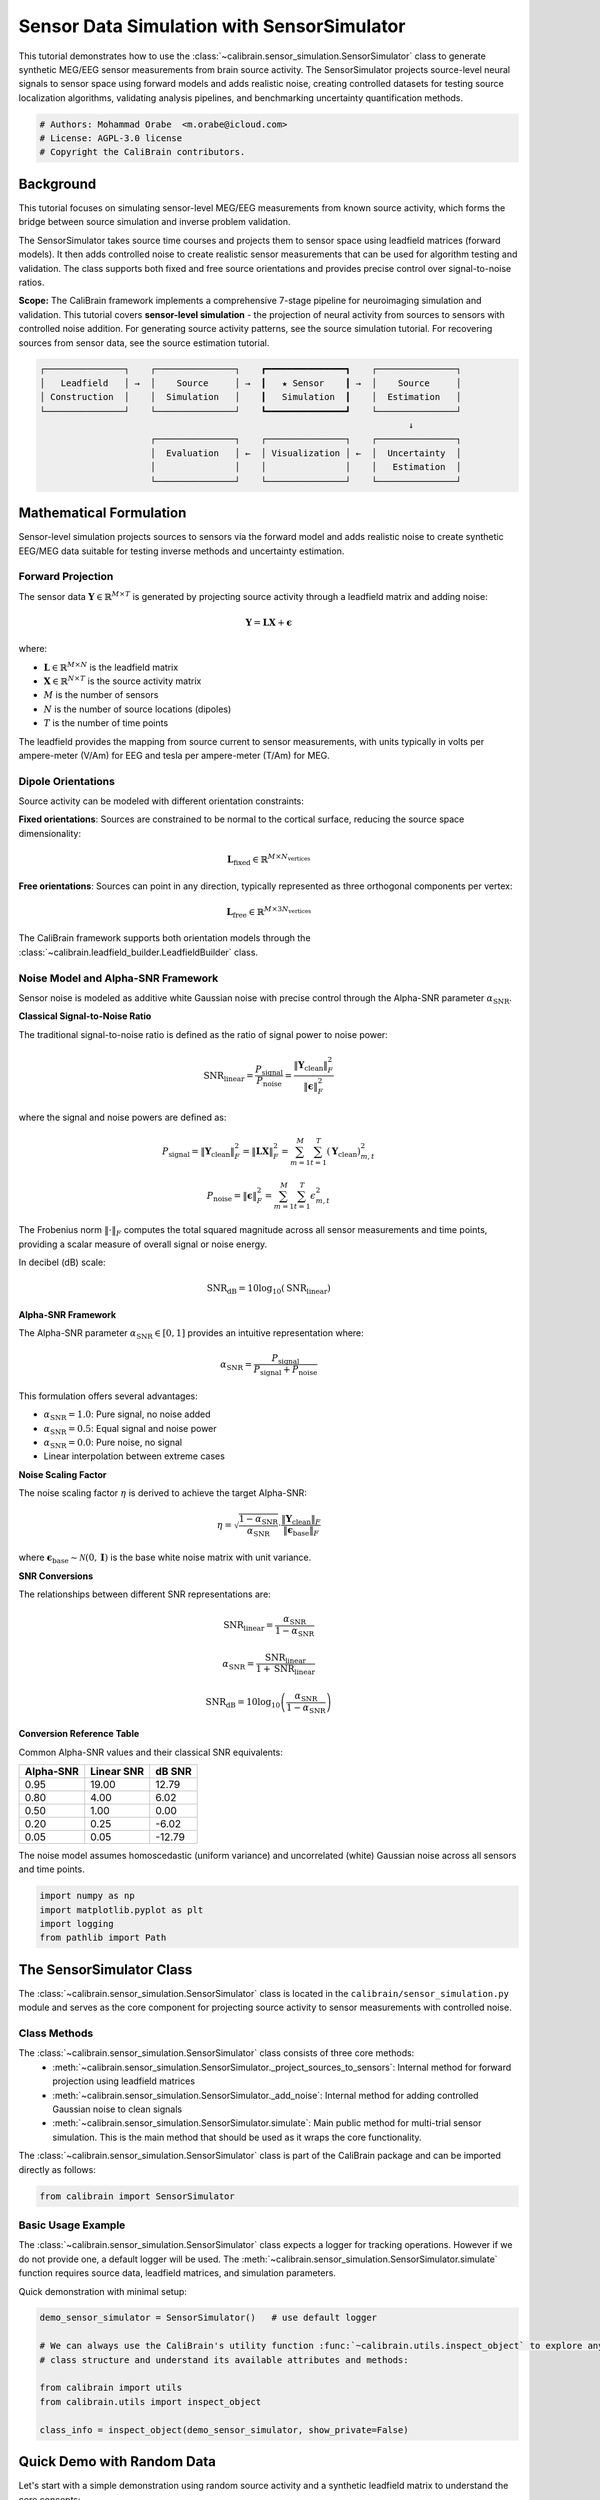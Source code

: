 
.. DO NOT EDIT.
.. THIS FILE WAS AUTOMATICALLY GENERATED BY SPHINX-GALLERY.
.. TO MAKE CHANGES, EDIT THE SOURCE PYTHON FILE:
.. "auto_tutorials/sensor_simulation_tutorial.py"
.. LINE NUMBERS ARE GIVEN BELOW.

.. only:: html

    .. note::
        :class: sphx-glr-download-link-note

        :ref:`Go to the end <sphx_glr_download_auto_tutorials_sensor_simulation_tutorial.py>`
        to download the full example code.

.. rst-class:: sphx-glr-example-title

.. _sphx_glr_auto_tutorials_sensor_simulation_tutorial.py:


.. _tut-sensor-simulation:

===========================================
Sensor Data Simulation with SensorSimulator
===========================================

This tutorial demonstrates how to use the :class:`~calibrain.sensor_simulation.SensorSimulator` class
to generate synthetic MEG/EEG sensor measurements from brain source activity. The SensorSimulator 
projects source-level neural signals to sensor space using forward models and adds realistic noise,
creating controlled datasets for testing source localization algorithms, validating analysis 
pipelines, and benchmarking uncertainty quantification methods.

.. GENERATED FROM PYTHON SOURCE LINES 14-19

.. code-block:: Python


    # Authors: Mohammad Orabe  <m.orabe@icloud.com>
    # License: AGPL-3.0 license
    # Copyright the CaliBrain contributors.








.. GENERATED FROM PYTHON SOURCE LINES 20-52

Background
==========

This tutorial focuses on simulating sensor-level MEG/EEG measurements from
known source activity, which forms the bridge between source simulation and
inverse problem validation.

The SensorSimulator takes source time courses and projects them to sensor space
using leadfield matrices (forward models). It then adds controlled noise to create
realistic sensor measurements that can be used for algorithm testing and validation.
The class supports both fixed and free source orientations and provides precise
control over signal-to-noise ratios.

**Scope:** The CaliBrain framework implements a comprehensive 7-stage pipeline for
neuroimaging simulation and validation. This tutorial covers **sensor-level 
simulation** - the projection of neural activity from sources to sensors with
controlled noise addition. For generating source activity patterns, see the 
source simulation tutorial. For recovering sources from sensor data, see the 
source estimation tutorial.

.. code-block:: text

   ┌───────────────┐    ┌───────────────┐    ┏━━━━━━━━━━━━━━━┓    ┌───────────────┐
   │   Leadfield   │ →  │    Source     │ →  ┃   ★ Sensor    ┃ →  │    Source     │
   │ Construction  │    │  Simulation   │    ┃   Simulation  ┃    │  Estimation   │
   └───────────────┘    └───────────────┘    ┗━━━━━━━━━━━━━━━┛    └───────────────┘
                                                                         ↓
                        ┌───────────────┐    ┌───────────────┐    ┌───────────────┐
                        │  Evaluation   │ ←  │ Visualization │ ←  │  Uncertainty  │
                        │               │    │               │    │   Estimation  │
                        └───────────────┘    └───────────────┘    └───────────────┘


.. GENERATED FROM PYTHON SOURCE LINES 54-187

Mathematical Formulation
========================

Sensor-level simulation projects sources to sensors via the forward model 
and adds realistic noise to create synthetic EEG/MEG data suitable for 
testing inverse methods and uncertainty estimation.

Forward Projection
------------------

The sensor data :math:`\mathbf{Y} \in \mathbb{R}^{M \times T}` is generated by 
projecting source activity through a leadfield matrix and adding noise:

.. math::
   \mathbf{Y} = \mathbf{L} \mathbf{X} + \boldsymbol{\epsilon}

where:

- :math:`\mathbf{L} \in \mathbb{R}^{M \times N}` is the leadfield matrix
- :math:`\mathbf{X} \in \mathbb{R}^{N \times T}` is the source activity matrix  
- :math:`M` is the number of sensors
- :math:`N` is the number of source locations (dipoles)
- :math:`T` is the number of time points

The leadfield provides the mapping from source current to sensor measurements,
with units typically in volts per ampere-meter (V/Am) for EEG and tesla per 
ampere-meter (T/Am) for MEG.

Dipole Orientations
-------------------

Source activity can be modeled with different orientation constraints:

**Fixed orientations**: Sources are constrained to be normal to the cortical 
surface, reducing the source space dimensionality:

.. math::
   \mathbf{L}_{\text{fixed}} \in \mathbb{R}^{M \times N_{\text{vertices}}}

**Free orientations**: Sources can point in any direction, typically represented 
as three orthogonal components per vertex:

.. math::
   \mathbf{L}_{\text{free}} \in \mathbb{R}^{M \times 3N_{\text{vertices}}}

The CaliBrain framework supports both orientation models through the 
:class:`~calibrain.leadfield_builder.LeadfieldBuilder` class.

Noise Model and Alpha-SNR Framework
-----------------------------------

Sensor noise is modeled as additive white Gaussian noise with precise control
through the Alpha-SNR parameter :math:`\alpha_{\text{SNR}}`.

**Classical Signal-to-Noise Ratio**

The traditional signal-to-noise ratio is defined as the ratio of signal power
to noise power:

.. math::
   \text{SNR}_{\text{linear}} = \frac{P_{\text{signal}}}{P_{\text{noise}}} = \frac{\|\mathbf{Y}_{\text{clean}}\|_F^2}{\|\boldsymbol{\epsilon}\|_F^2}

where the signal and noise powers are defined as:

.. math::
   P_{\text{signal}} = \|\mathbf{Y}_{\text{clean}}\|_F^2 = \|\mathbf{L}\mathbf{X}\|_F^2 = \sum_{m=1}^{M} \sum_{t=1}^{T} (\mathbf{Y}_{\text{clean}})_{m,t}^2

.. math::
   P_{\text{noise}} = \|\boldsymbol{\epsilon}\|_F^2 = \sum_{m=1}^{M} \sum_{t=1}^{T} \epsilon_{m,t}^2

The Frobenius norm :math:`\|\cdot\|_F` computes the total squared magnitude across
all sensor measurements and time points, providing a scalar measure of overall
signal or noise energy.

In decibel (dB) scale:

.. math::
   \text{SNR}_{\text{dB}} = 10 \log_{10}(\text{SNR}_{\text{linear}})

**Alpha-SNR Framework**

The Alpha-SNR parameter :math:`\alpha_{\text{SNR}} \in [0, 1]` provides an intuitive
representation where:

.. math::
   \alpha_{\text{SNR}} = \frac{P_{\text{signal}}}{P_{\text{signal}} + P_{\text{noise}}}

This formulation offers several advantages:

- :math:`\alpha_{\text{SNR}} = 1.0`: Pure signal, no noise added
- :math:`\alpha_{\text{SNR}} = 0.5`: Equal signal and noise power  
- :math:`\alpha_{\text{SNR}} = 0.0`: Pure noise, no signal
- Linear interpolation between extreme cases

**Noise Scaling Factor**

The noise scaling factor :math:`\eta` is derived to achieve the target Alpha-SNR:

.. math::
   \eta = \sqrt{\frac{1 - \alpha_{\text{SNR}}}{\alpha_{\text{SNR}}}} \cdot \frac{\|\mathbf{Y}_{\text{clean}}\|_F}{\|\boldsymbol{\epsilon}_{\text{base}}\|_F}

where :math:`\boldsymbol{\epsilon}_{\text{base}} \sim \mathcal{N}(0, \mathbf{I})` is the base
white noise matrix with unit variance.

**SNR Conversions**

The relationships between different SNR representations are:

.. math::
   \text{SNR}_{\text{linear}} = \frac{\alpha_{\text{SNR}}}{1 - \alpha_{\text{SNR}}}

.. math::
   \alpha_{\text{SNR}} = \frac{\text{SNR}_{\text{linear}}}{1 + \text{SNR}_{\text{linear}}}

.. math::
   \text{SNR}_{\text{dB}} = 10 \log_{10}\left(\frac{\alpha_{\text{SNR}}}{1 - \alpha_{\text{SNR}}}\right)

**Conversion Reference Table**

Common Alpha-SNR values and their classical SNR equivalents:

========== ============ =======
Alpha-SNR  Linear SNR   dB SNR
========== ============ =======
0.95       19.00        12.79
0.80       4.00         6.02
0.50       1.00         0.00
0.20       0.25         -6.02
0.05       0.05         -12.79
========== ============ =======

The noise model assumes homoscedastic (uniform variance) and uncorrelated 
(white) Gaussian noise across all sensors and time points.

.. GENERATED FROM PYTHON SOURCE LINES 189-195

.. code-block:: Python


    import numpy as np
    import matplotlib.pyplot as plt
    import logging
    from pathlib import Path








.. GENERATED FROM PYTHON SOURCE LINES 196-202

The SensorSimulator Class
=========================

The :class:`~calibrain.sensor_simulation.SensorSimulator` class is located in the 
``calibrain/sensor_simulation.py`` module and serves as the core component 
for projecting source activity to sensor measurements with controlled noise.

.. GENERATED FROM PYTHON SOURCE LINES 204-214

Class Methods
-------------

The :class:`~calibrain.sensor_simulation.SensorSimulator` class consists of three core methods:
   - :meth:`~calibrain.sensor_simulation.SensorSimulator._project_sources_to_sensors`: Internal method for forward projection using leadfield matrices
   - :meth:`~calibrain.sensor_simulation.SensorSimulator._add_noise`: Internal method for adding controlled Gaussian noise to clean signals
   - :meth:`~calibrain.sensor_simulation.SensorSimulator.simulate`: Main public method for multi-trial sensor simulation. This is the main method that should be used as it wraps the core functionality.

The :class:`~calibrain.sensor_simulation.SensorSimulator` class is part of the CaliBrain package and can be imported directly as follows:


.. GENERATED FROM PYTHON SOURCE LINES 214-216

.. code-block:: Python

    from calibrain import SensorSimulator








.. GENERATED FROM PYTHON SOURCE LINES 217-223

Basic Usage Example
--------------------
The :class:`~calibrain.sensor_simulation.SensorSimulator` class expects a logger for tracking operations. However if we do not provide one, a default logger will be used.
The :meth:`~calibrain.sensor_simulation.SensorSimulator.simulate` function requires source data, leadfield matrices, and simulation parameters.

Quick demonstration with minimal setup:

.. GENERATED FROM PYTHON SOURCE LINES 223-233

.. code-block:: Python

    demo_sensor_simulator = SensorSimulator()   # use default logger

    # We can always use the CaliBrain's utility function :func:`~calibrain.utils.inspect_object` to explore any 
    # class structure and understand its available attributes and methods:

    from calibrain import utils
    from calibrain.utils import inspect_object

    class_info = inspect_object(demo_sensor_simulator, show_private=False)





.. rst-class:: sphx-glr-script-out

 .. code-block:: none

    Attributes:
      - logger
      - sensor_units

    Methods:
      - simulate




.. GENERATED FROM PYTHON SOURCE LINES 234-239

Quick Demo with Random Data
===========================

Let's start with a simple demonstration using random source activity and a 
synthetic leadfield matrix to understand the core concepts:

.. GENERATED FROM PYTHON SOURCE LINES 239-263

.. code-block:: Python


    # Create random source time courses (3 sources, 100 time points, 2 trials)
    n_sources_demo = 3
    n_sensors_demo = 5
    n_times_demo = 100
    n_trials_demo = 2

    # Random source activity for two trials: sources × time
    np.random.seed(16)
    x_demo_trial1 = np.random.randn(n_sources_demo, n_times_demo) # assuming (Am)

    np.random.seed(84)  # Different seed for trial 2
    x_demo_trial2 = np.random.randn(n_sources_demo, n_times_demo) # assuming (Am)

    x_trials_demo = np.array([x_demo_trial1, x_demo_trial2])

    # Random leadfield matrix: sensors × sources  
    # Scale to get realistic sensor voltages (V) from source currents (Am)
    # For EEG-like measurements: ~1e-6 V/Am (microVolts per Ampere·meter)
    L_demo = np.random.randn(n_sensors_demo, n_sources_demo) * 1e-6  # V/Am 

    print(f"  - Source activity shape: {x_trials_demo.shape}") # (trials × sources × time)
    print(f"  - Leadfield matrix shape: {L_demo.shape}") # (sensors × sources)





.. rst-class:: sphx-glr-script-out

 .. code-block:: none

      - Source activity shape: (2, 3, 100)
      - Leadfield matrix shape: (5, 3)




.. GENERATED FROM PYTHON SOURCE LINES 264-265

Run the simple sensor simulation:

.. GENERATED FROM PYTHON SOURCE LINES 265-279

.. code-block:: Python


    y_clean_demo, y_noisy_demo, noise_demo, noise_var_demo = demo_sensor_simulator.simulate(
        x_trials=x_trials_demo,
        L=L_demo,
        orientation_type="fixed",
        alpha_SNR=0.7,  # 70% signal, 30% noise
        n_trials=n_trials_demo,
        global_seed=42
    )

    print(f"\nDemo Results:")
    print(f"  - Clean sensor data shape: {y_clean_demo.shape} (trials × sensors × time)")
    print(f"  - Noisy sensor data shape: {y_noisy_demo.shape}")





.. rst-class:: sphx-glr-script-out

 .. code-block:: none


    Demo Results:
      - Clean sensor data shape: (2, 5, 100) (trials × sensors × time)
      - Noisy sensor data shape: (2, 5, 100)




.. GENERATED FROM PYTHON SOURCE LINES 280-284

.. note::
   Sensor values are in automatically in Tesla (T) for MEG.
   We need to set the units manually to volts (V) for EEG. This will be useful for 
   visualization. Usually we can derive the correct units from the forward operator.

.. GENERATED FROM PYTHON SOURCE LINES 284-292

.. code-block:: Python


    from mne.io.constants import FIFF

    print(demo_sensor_simulator.sensor_units) # -> Tesla (T)

    demo_sensor_simulator.sensor_units = FIFF.FIFF_UNIT_V
    print(demo_sensor_simulator.sensor_units) # -> Volts (V)





.. rst-class:: sphx-glr-script-out

 .. code-block:: none

    112 (FIFF_UNIT_T)
    107 (FIFF_UNIT_V)




.. GENERATED FROM PYTHON SOURCE LINES 293-299

Realistic Simulation Pipeline
=============================

Now let's move to a more realistic example using the full CaliBrain pipeline
with anatomically-based leadfield matrices and physiologically-plausible 
source activity patterns.

.. GENERATED FROM PYTHON SOURCE LINES 301-302

Configure logging to see simulation progress

.. GENERATED FROM PYTHON SOURCE LINES 302-310

.. code-block:: Python

    logging.basicConfig(
        level=logging.INFO, # Set to logging.DEBUG for more detailed output
        format="%(asctime)s | %(levelname)s | %(name)s | %(message)s",
        handlers=[logging.StreamHandler()]
    )
    logger = logging.getLogger("SensorSimulator")









.. GENERATED FROM PYTHON SOURCE LINES 311-315

Step 1: Load Leadfield Matrix
-----------------------------

Next, we need a leadfield matrix to project sources to sensors:

.. GENERATED FROM PYTHON SOURCE LINES 315-340

.. code-block:: Python


    from calibrain import LeadfieldBuilder
    from calibrain.utils import get_data_path

    data_path = get_data_path() # Get the default calibrain/data path

    # Initialize leadfield builder
    leadfield_builder = LeadfieldBuilder(
        leadfield_dir=data_path,
        logger=logger
    )

    # Load leadfield matrix for a standard subject
    L = leadfield_builder.get_leadfield(
        subject="fsaverage",
        orientation_type="fixed",
        retrieve_mode="load"
    )

    n_sensors, n_sources = L.shape

    print(f"\nLeadfield matrix:")
    print(f"  - Contains {L.shape[0]} sensors and {L.shape[1]} sources")
    print(f"  - Sensor units: {leadfield_builder.sensor_units}")





.. rst-class:: sphx-glr-script-out

 .. code-block:: none

    2025-08-27 21:33:45,670 | INFO | SensorSimulator | LeadfieldBuilder initialized successfully.
    2025-08-27 21:33:45,670 | INFO | SensorSimulator | Loading leadfield matrix from file: /Users/orabe/0.braindata/CaliBrain/calibrain/data/lead_field_fixed_fsaverage.npz
    2025-08-27 21:33:45,672 | INFO | SensorSimulator | Leadfield loaded with shape (64, 5124)
    2025-08-27 21:33:45,672 | INFO | SensorSimulator | Leadfield obtained. Updated n_sensors=64, n_sources=5124

    Leadfield matrix:
      - Contains 64 sensors and 5124 sources
      - Sensor units: 107 (FIFF_UNIT_V)




.. GENERATED FROM PYTHON SOURCE LINES 341-346

Step 2: Generate Source Activity
--------------------------------

First, we need source time courses to project to sensors. We'll use the
SourceSimulator to create realistic ERP-like source activity:

.. GENERATED FROM PYTHON SOURCE LINES 346-382

.. code-block:: Python


    from calibrain import SourceSimulator

    # Configure ERP parameters for source simulation
    erp_config = {
        "tmin": -0.5,                # Start time of epoch (seconds before stimulus)
        "tmax": 0.5,                 # End time of epoch (seconds after stimulus)
        "stim_onset": 0,             # Stimulus onset time (relative to epoch start)
        "sfreq": 250,                # Sampling frequency in Hz
        "fmin": 1,                   # Minimum frequency for bandpass filter (Hz)
        "fmax": 5,                   # Maximum frequency for bandpass filter (Hz)
        "amplitude": 50.0,           # Amplitude scaling factor (nAm)
        "random_erp_timing": True,   # Whether to randomize ERP onset and duration
        "erp_min_length": 80         # Minimum ERP duration in samples
    }

    # Create source simulator and generate activity
    source_simulator = SourceSimulator(ERP_config=erp_config, logger=logger)

    # Simulation parameters for source activity
    source_params = {
        "orientation_type": "fixed",  # Source orientation type
        "n_sources": n_sources,       # Total number of source locations (fsaverage)
        "nnz": 5,                     # Number of active sources per trial
        "n_trials": 3,                # Number of trials to simulate
        "global_seed": 42             # Seed for reproducibility
    }

    # Generate source time courses
    x_trials, x_active_indices_trials = source_simulator.simulate(**source_params)

    print(f"Generated source activity:")
    print(f"  - Shape: {x_trials.shape} (trials x sources x time)")
    print(f"  - Active sources per trial: {[len(indices) for indices in x_active_indices_trials]}")
    print(f"  - Source units: {source_simulator.source_units}")





.. rst-class:: sphx-glr-script-out

 .. code-block:: none

    2025-08-27 21:33:45,695 | INFO | SensorSimulator | Completed simulating source time courses for 3 trials.
    2025-08-27 21:33:45,695 | INFO | SensorSimulator | Shape of source time courses of all trials 3 trials: (3, 5124, 250)
    2025-08-27 21:33:45,695 | INFO | SensorSimulator | Shape of active indices for all 3 trials: (3, 5)
    2025-08-27 21:33:45,695 | INFO | SensorSimulator | Active indices for all trials:
    2025-08-27 21:33:45,695 | INFO | SensorSimulator |   Trial 1: [2937 1873   76 3317 3571]
    2025-08-27 21:33:45,695 | INFO | SensorSimulator |   Trial 2: [4774 1976 4372 2272  813]
    2025-08-27 21:33:45,695 | INFO | SensorSimulator |   Trial 3: [ 156 3770 4010  284 4452]
    Generated source activity:
      - Shape: (3, 5124, 250) (trials x sources x time)
      - Active sources per trial: [5, 5, 5]
      - Source units: 202 (FIFF_UNIT_AM)




.. GENERATED FROM PYTHON SOURCE LINES 383-385

.. note::
   For an in-depth guide to the :class:`~calibrain.source_simulation.SourceSimulator` class and advanced visualization techniques, refer to the :ref:`tut-source-simulation` tutorial.

.. GENERATED FROM PYTHON SOURCE LINES 387-391

Step 3: Configure Sensor Simulation
-------------------------------------------

Now we can create the SensorSimulator and project sources to sensors:

.. GENERATED FROM PYTHON SOURCE LINES 391-398

.. code-block:: Python


    # Create sensor simulator
    sensor_simulator = SensorSimulator(logger=logger)
    print(f"- Default sensor units: {sensor_simulator.sensor_units}")







.. rst-class:: sphx-glr-script-out

 .. code-block:: none

    - Default sensor units: 112 (FIFF_UNIT_T)




.. GENERATED FROM PYTHON SOURCE LINES 399-403

.. note::
   Default sensor units are set to Tesla (T) which corresponds to FIFF.FIFF_UNIT_T
   in MNE notation for MEG magnetometer sensors. Usually, the units will be
   automatically updated based on the leadfield matrix sensor type during simulation.

.. GENERATED FROM PYTHON SOURCE LINES 403-406

.. code-block:: Python


    sensor_simulator.sensor_units = leadfield_builder.sensor_units








.. GENERATED FROM PYTHON SOURCE LINES 407-412

Visualization with CaliBrain
============================

The CaliBrain :class:`~calibrain.visualization.Visualizer` provides sophisticated plotting capabilities for
sensor data analysis

.. GENERATED FROM PYTHON SOURCE LINES 412-420

.. code-block:: Python

    from calibrain import Visualizer

    # Create visualizer instance with output directory
    save_path = Path("tutorial_results")
    save_path.mkdir(exist_ok=True)

    viz = Visualizer(base_save_path=str(save_path), logger=logger)








.. GENERATED FROM PYTHON SOURCE LINES 421-423

.. note::
   For an in-depth guide to the :class:`~calibrain.visualization.Visualizer` class and advanced visualization techniques, refer to the :ref:`tut-visualization` tutorial.

.. GENERATED FROM PYTHON SOURCE LINES 425-426

Configure sensor simulation parameters

.. GENERATED FROM PYTHON SOURCE LINES 426-440

.. code-block:: Python

    sensor_simulation_params = {
        "x_trials": x_trials,                    # Source time courses from Step 1
        "L": L,                                  # Leadfield matrix from Step 2
        "orientation_type": "fixed",             # Must match source simulation
        "alpha_SNR": 0.3,                       # Signal-to-noise ratio (30% signal, 70% noise)
        "n_trials": 3,                          # Number of trials (must match source trials)
        "global_seed": 42                       # Seed for reproducible noise
    }

    # Execute sensor simulation
    y_clean_trials, y_noisy_trials, noise_trials, noise_var_trials = sensor_simulator.simulate(
        **sensor_simulation_params
    )





.. rst-class:: sphx-glr-script-out

 .. code-block:: none

    2025-08-27 21:33:45,709 | INFO | SensorSimulator | Noise addition complete.
    2025-08-27 21:33:45,709 | INFO | SensorSimulator | Shape of clean sensor data for all trials: (3, 64, 250)
    2025-08-27 21:33:45,709 | INFO | SensorSimulator | Shape of noisy sensor data for all trials: (3, 64, 250)
    2025-08-27 21:33:45,709 | INFO | SensorSimulator | Shape of noise data for all trials: (3, 64, 250)
    2025-08-27 21:33:45,709 | INFO | SensorSimulator | Shape of noise variance data for all trials: (3,)




.. GENERATED FROM PYTHON SOURCE LINES 441-442

Let's inspect the sensor simulation results:

.. GENERATED FROM PYTHON SOURCE LINES 442-448

.. code-block:: Python


    print(f"  - Clean sensor data shape: {y_clean_trials.shape} (trials x sensors x time)")
    print(f"  - Noisy sensor data shape: {y_noisy_trials.shape} (trials x sensors x time)")
    print(f"  - Noise data shape: {noise_trials.shape} (trials x sensors x time)")
    print(f"  - Noise variance per trial: {noise_var_trials.shape} (trials x sensors)")





.. rst-class:: sphx-glr-script-out

 .. code-block:: none

      - Clean sensor data shape: (3, 64, 250) (trials x sensors x time)
      - Noisy sensor data shape: (3, 64, 250) (trials x sensors x time)
      - Noise data shape: (3, 64, 250) (trials x sensors x time)
      - Noise variance per trial: (3,) (trials x sensors)




.. GENERATED FROM PYTHON SOURCE LINES 449-453

Plot Sensor Signals for All Trials
----------------------------------

First, let's visualize the clean and noisy sensor signals:

.. GENERATED FROM PYTHON SOURCE LINES 455-456

Plot clean sensor signals (concatenated)

.. GENERATED FROM PYTHON SOURCE LINES 456-469

.. code-block:: Python

    viz.plot_sensor_signals(
        ERP_config=erp_config,
        y_trials=y_clean_trials,                     # Only plot clean signals
        # trial_idx = 0,
        # channels=[0, 10],                          # or "all"
        units=sensor_simulator.sensor_units,
        mode="concatenate",                          # or "stack"
        title="Sensor Signals (All trials concatenated)",
        save_dir="data_simulation",
        file_name="sensor_concatenate_trials_clean",
        show=True
    )




.. image-sg:: /auto_tutorials/images/sphx_glr_sensor_simulation_tutorial_001.png
   :alt: Sensor Signals (All trials concatenated)
   :srcset: /auto_tutorials/images/sphx_glr_sensor_simulation_tutorial_001.png
   :class: sphx-glr-single-img





.. GENERATED FROM PYTHON SOURCE LINES 470-471

Plot sensors (all trials) with selected channels: y_noisy

.. GENERATED FROM PYTHON SOURCE LINES 471-484

.. code-block:: Python

    viz.plot_sensor_signals(
        ERP_config=erp_config,
        y_trials=y_noisy_trials,                    # Only noisy signals
        # trial_idx = 0,
        channels="all",                              # or "all"
        units=sensor_simulator.sensor_units,
        mode="stack",                                # or "stack"
        title="Sensor Signals (All Trials stacked)",
        save_dir="data_simulation",
        file_name="sensor_stack_trials_noisy",
        show=True
    )




.. image-sg:: /auto_tutorials/images/sphx_glr_sensor_simulation_tutorial_002.png
   :alt: Sensor Signals (All Trials stacked), Trial 1, Trial 2, Trial 3
   :srcset: /auto_tutorials/images/sphx_glr_sensor_simulation_tutorial_002.png
   :class: sphx-glr-single-img





.. GENERATED FROM PYTHON SOURCE LINES 485-486

Plot noisy sensor signals (concatenated)

.. GENERATED FROM PYTHON SOURCE LINES 486-500

.. code-block:: Python

    viz.plot_sensor_signals(
        ERP_config=erp_config,
        y_trials=y_noisy_trials,
        # trial_idx = 0,
        # channels=[0, 10],                           # or "all"
        units=sensor_simulator.sensor_units,
        mode="concatenate",                           # or "stack"
        title="Sensor Signals (All trials concatenated)",
        save_dir="data_simulation",
        file_name="sensor_concatenate_trials_noisy",
        show=True
    )
   




.. image-sg:: /auto_tutorials/images/sphx_glr_sensor_simulation_tutorial_003.png
   :alt: Sensor Signals (All trials concatenated)
   :srcset: /auto_tutorials/images/sphx_glr_sensor_simulation_tutorial_003.png
   :class: sphx-glr-single-img





.. GENERATED FROM PYTHON SOURCE LINES 501-505

.. note::
   The visualization automatically handles unit conversion and scaling for optimal
   display. MEG sensor measurements are typically displayed in femtoTesla (fT) and
   EEG measurements in microVolts (µV).

.. GENERATED FROM PYTHON SOURCE LINES 507-512

Advanced SNR Configuration
==========================

The SensorSimulator supports various SNR configurations to simulate different
experimental conditions. Let's explore different noise levels:

.. GENERATED FROM PYTHON SOURCE LINES 514-518

High SNR (Clean Signals)
------------------------

Configuration for high signal-to-noise ratio,

.. GENERATED FROM PYTHON SOURCE LINES 518-534

.. code-block:: Python


    high_snr_params = {
        "x_trials": x_trials,
        "L": L,
        "orientation_type": "fixed",
        "alpha_SNR": 0.9,                       # 90% signal, 10% noise
        "n_trials": 3,
        "global_seed": 100                      # Different seed for variety
    }

    y_clean_high, y_noisy_high, noise_high, noise_var_high = sensor_simulator.simulate(**high_snr_params)

    print(f"\nHigh SNR Results (α_SNR = 0.9):")
    print(f"  - Signal range: [{y_clean_high.min():.2e}, {y_clean_high.max():.2e}]")
    print(f"  - Noise range: [{noise_high.min():.2e}, {noise_high.max():.2e}]")





.. rst-class:: sphx-glr-script-out

 .. code-block:: none

    2025-08-27 21:33:46,880 | INFO | SensorSimulator | Noise addition complete.
    2025-08-27 21:33:46,881 | INFO | SensorSimulator | Shape of clean sensor data for all trials: (3, 64, 250)
    2025-08-27 21:33:46,881 | INFO | SensorSimulator | Shape of noisy sensor data for all trials: (3, 64, 250)
    2025-08-27 21:33:46,881 | INFO | SensorSimulator | Shape of noise data for all trials: (3, 64, 250)
    2025-08-27 21:33:46,881 | INFO | SensorSimulator | Shape of noise variance data for all trials: (3,)

    High SNR Results (α_SNR = 0.9):
      - Signal range: [-1.32e-05, 1.07e-05]
      - Noise range: [-6.39e-07, 7.57e-07]




.. GENERATED FROM PYTHON SOURCE LINES 535-540

Low SNR (Noisy Signals)  
-----------------------

Configuration for low signal-to-noise ratio, typical of single-trial data
or challenging recording conditions:

.. GENERATED FROM PYTHON SOURCE LINES 540-556

.. code-block:: Python


    low_snr_params = {
        "x_trials": x_trials,
        "L": L,
        "orientation_type": "fixed",
        "alpha_SNR": 0.1,                       # 10% signal, 90% noise
        "n_trials": 3,
        "global_seed": 200                      # Different seed for variety
    }

    y_clean_low, y_noisy_low, noise_low, noise_var_low = sensor_simulator.simulate(**low_snr_params)

    print(f"\nLow SNR Results (α_SNR = 0.1):")
    print(f"  - Signal range: [{y_clean_low.min():.2e}, {y_clean_low.max():.2e}]")
    print(f"  - Noise range: [{noise_low.min():.2e}, {noise_low.max():.2e}]")





.. rst-class:: sphx-glr-script-out

 .. code-block:: none

    2025-08-27 21:33:46,894 | INFO | SensorSimulator | Noise addition complete.
    2025-08-27 21:33:46,894 | INFO | SensorSimulator | Shape of clean sensor data for all trials: (3, 64, 250)
    2025-08-27 21:33:46,894 | INFO | SensorSimulator | Shape of noisy sensor data for all trials: (3, 64, 250)
    2025-08-27 21:33:46,894 | INFO | SensorSimulator | Shape of noise data for all trials: (3, 64, 250)
    2025-08-27 21:33:46,894 | INFO | SensorSimulator | Shape of noise variance data for all trials: (3,)

    Low SNR Results (α_SNR = 0.1):
      - Signal range: [-1.32e-05, 1.07e-05]
      - Noise range: [-6.50e-05, 6.20e-05]




.. GENERATED FROM PYTHON SOURCE LINES 557-561

Visualize SNR Comparisons
-------------------------

Create comparative visualizations to highlight the effect of different SNR levels:

.. GENERATED FROM PYTHON SOURCE LINES 561-574

.. code-block:: Python


    # High SNR visualization
    viz.plot_sensor_signals(
        ERP_config=erp_config,
        y_trials=y_noisy_high,
        units=leadfield_builder.sensor_units,
        trial_idx=0,
        title="High SNR (α_SNR = 0.9) - Clean vs Noisy",
        save_dir="snr_comparison",
        file_name="high_snr_comparison",
        show=True
    )




.. image-sg:: /auto_tutorials/images/sphx_glr_sensor_simulation_tutorial_004.png
   :alt: High SNR (α_SNR = 0.9) - Clean vs Noisy, Trial 1, Trial 2, Trial 3
   :srcset: /auto_tutorials/images/sphx_glr_sensor_simulation_tutorial_004.png
   :class: sphx-glr-single-img





.. GENERATED FROM PYTHON SOURCE LINES 575-576

Low SNR visualization

.. GENERATED FROM PYTHON SOURCE LINES 576-588

.. code-block:: Python

    viz.plot_sensor_signals(
        ERP_config=erp_config,
        y_trials=y_noisy_low,
        units=leadfield_builder.sensor_units,
        trial_idx=0,
        title="Low SNR (α_SNR = 0.1) - Clean vs Noisy",
        save_dir="snr_comparison",
        file_name="low_snr_comparison",
        show=True
    )





.. image-sg:: /auto_tutorials/images/sphx_glr_sensor_simulation_tutorial_005.png
   :alt: Low SNR (α_SNR = 0.1) - Clean vs Noisy, Trial 1, Trial 2, Trial 3
   :srcset: /auto_tutorials/images/sphx_glr_sensor_simulation_tutorial_005.png
   :class: sphx-glr-single-img





.. GENERATED FROM PYTHON SOURCE LINES 589-594

Integration with CaliBrain Pipeline
===================================

The SensorSimulator is designed to work seamlessly with other CaliBrain
components in a complete neuroimaging simulation pipeline.

.. GENERATED FROM PYTHON SOURCE LINES 596-600

**Example Pipeline Code**

Here's a conceptual example of how :class:`~calibrain.sensor_simulation.SensorSimulator` integrates with
other CaliBrain components:

.. GENERATED FROM PYTHON SOURCE LINES 600-670

.. code-block:: Python


    pipeline_example = '''
    # Complete CaliBrain simulation pipeline example

    from calibrain import (
        LeadfieldBuilder, SourceSimulator, SensorSimulator, 
        SourceEstimator, UncertaintyEstimator, MetricEvaluator, Visualizer
    )

    # 1. Build leadfield matrix
    leadfield_builder = LeadfieldBuilder(...)
    L = leadfield_builder.get_leadfield(
        subject="fsaverage", 
        orientation_type="fixed"
    )

    # 2. Simulate source activity  
    source_simulator = SourceSimulator(ERP_config=erp_config)
    x_trials, x_active_indices = source_simulator.simulate(
        orientation_type="fixed",
        n_sources=L.shape[1],  # Match leadfield dimensions
        nnz=5,
        n_trials=10
    )

    # 3. Simulate sensor measurements
    sensor_simulator = SensorSimulator()
    y_clean, y_noisy, noise, noise_var = sensor_simulator.simulate(
        x_trials=x_trials,
        L=L,
        alpha_SNR=0.3,
        n_trials=10
    )

    # 4. Estimate sources
    source_estimator = SourceEstimator(solver="gamma_map")
    source_estimator.fit(L, y_noisy[0])
    x_hat, x_hat_indices, posterior_cov = source_estimator.predict(y_noisy[0])

    # 5. Estimate uncertainty (-> credible intervals)
    uncertainty_estimator = UncertaintyEstimator()
    ci_lower, ci_upper, _, empirical_coverage = \\
        uncertainty_estimator.get_confidence_intervals_data(
            x=x_trials[0],
            x_hat=x_hat,
            posterior_cov=posterior_cov,
            orientation_type="fixed"
        )

    # 6. Evaluate performance
    metric_evaluator = MetricEvaluator()
    metrics = metric_evaluator.evaluate(
        x_true=x_trials[0],
        x_hat=x_hat,
        active_indices_true=x_active_indices[0],
        active_indices_hat=x_hat_indices
    )

    # 7. Visualize results
    visualizer = Visualizer()
    visualizer.plot_source_comparison(x_trials, x_hat, x_active_indices)
    '''

    print(f"\nPipeline Integration Example:")
    print(f"See 'examples/run_experiments.py' and 'calibrain/benchmark.py'")
    print(f"for complete working examples of integrated simulations.")

    print(f"\nSensor Simulation Tutorial Complete!")
    print(f"Generated sensor data with shape: {y_noisy_trials.shape}")
    print(f"Tutorial results saved to: {save_path}")




.. rst-class:: sphx-glr-script-out

 .. code-block:: none


    Pipeline Integration Example:
    See 'examples/run_experiments.py' and 'calibrain/benchmark.py'
    for complete working examples of integrated simulations.

    Sensor Simulation Tutorial Complete!
    Generated sensor data with shape: (3, 64, 250)
    Tutorial results saved to: tutorial_results





.. rst-class:: sphx-glr-timing

   **Total running time of the script:** (0 minutes 2.103 seconds)


.. _sphx_glr_download_auto_tutorials_sensor_simulation_tutorial.py:

.. only:: html

  .. container:: sphx-glr-footer sphx-glr-footer-example

    .. container:: sphx-glr-download sphx-glr-download-jupyter

      :download:`Download Jupyter notebook: sensor_simulation_tutorial.ipynb <sensor_simulation_tutorial.ipynb>`

    .. container:: sphx-glr-download sphx-glr-download-python

      :download:`Download Python source code: sensor_simulation_tutorial.py <sensor_simulation_tutorial.py>`

    .. container:: sphx-glr-download sphx-glr-download-zip

      :download:`Download zipped: sensor_simulation_tutorial.zip <sensor_simulation_tutorial.zip>`
